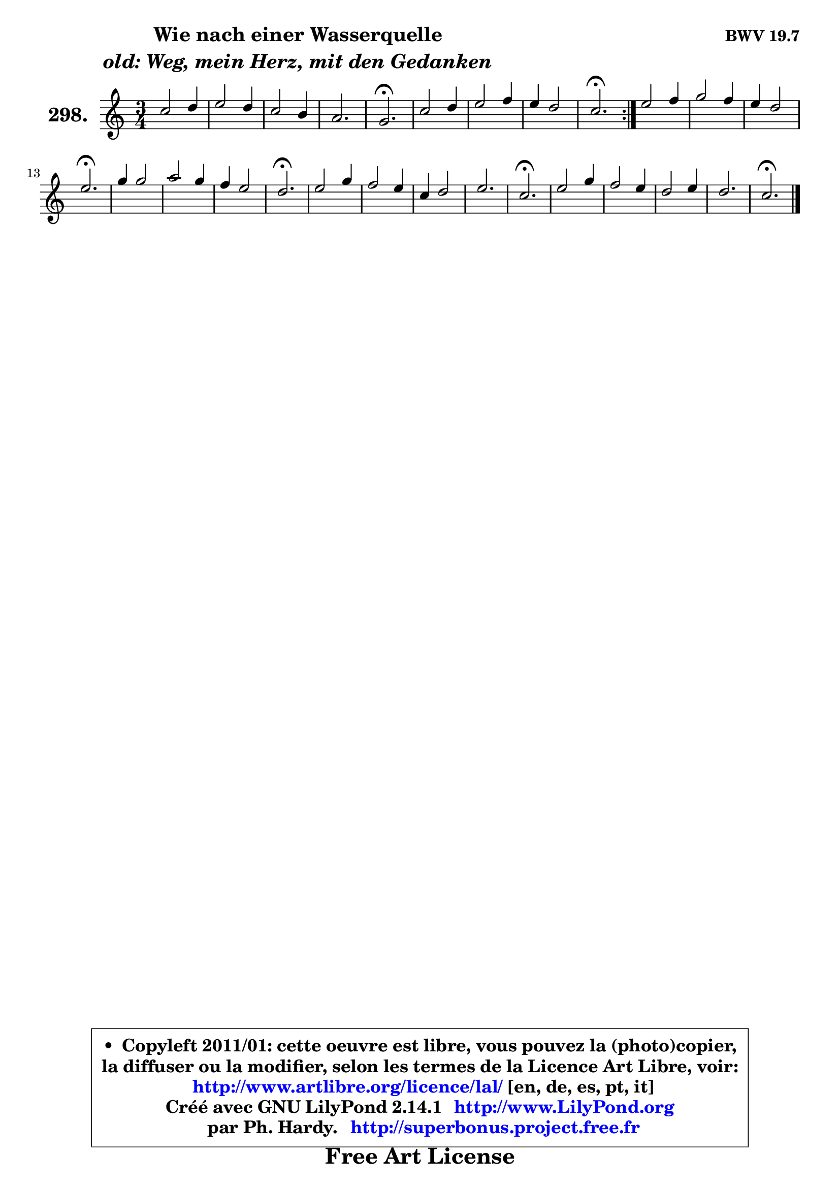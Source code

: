 
\version "2.14.1"

    \paper {
%	system-system-spacing #'padding = #0.1
%	score-system-spacing #'padding = #0.1
%	ragged-bottom = ##f
%	ragged-last-bottom = ##f
	}

    \header {
      opus = \markup { \bold "BWV 19.7" }
      piece = \markup { \hspace #9 \fontsize #2 \bold \column \center-align { \line { "Wie nach einer Wasserquelle" }
                     \line { \italic "old: Weg, mein Herz, mit den Gedanken" }
                 } }
      maintainer = "Ph. Hardy"
      maintainerEmail = "superbonus.project@free.fr"
      lastupdated = "2011/Jul/20"
      tagline = \markup { \fontsize #3 \bold "Free Art License" }
      copyright = \markup { \fontsize #3  \bold   \override #'(box-padding .  1.0) \override #'(baseline-skip . 2.9) \box \column { \center-align { \fontsize #-2 \line { • \hspace #0.5 Copyleft 2011/01: cette oeuvre est libre, vous pouvez la (photo)copier, } \line { \fontsize #-2 \line {la diffuser ou la modifier, selon les termes de la Licence Art Libre, voir: } } \line { \fontsize #-2 \with-url #"http://www.artlibre.org/licence/lal/" \line { \fontsize #1 \hspace #1.0 \with-color #blue http://www.artlibre.org/licence/lal/ [en, de, es, pt, it] } } \line { \fontsize #-2 \line { Créé avec GNU LilyPond 2.14.1 \with-url #"http://www.LilyPond.org" \line { \with-color #blue \fontsize #1 \hspace #1.0 \with-color #blue http://www.LilyPond.org } } } \line { \hspace #1.0 \fontsize #-2 \line {par Ph. Hardy. } \line { \fontsize #-2 \with-url #"http://superbonus.project.free.fr" \line { \fontsize #1 \hspace #1.0 \with-color #blue http://superbonus.project.free.fr } } } } } }

	  }

  guidemidi = {
	\repeat volta 2 {
        R2. |
        R2. |
        R2. |
        R2. |
        \tempo 4 = 40 r2. \tempo 4 = 78 |
        R2. |
        R2. |
        R2. |
        \tempo 4 = 40 r2. \tempo 4 = 78 | } %fin du repeat
        R2. |
        R2. |
        R2. |
        \tempo 4 = 40 r2. \tempo 4 = 78 |
        R2. |
        R2. |
        R2. |
        \tempo 4 = 40 r2. \tempo 4 = 78 |
        R2. |
        R2. |
        R2. |
        R2. |
        \tempo 4 = 40 r2. \tempo 4 = 78 |
        R2. |
        R2. |
        R2. |
        R2. |
        \tempo 4 = 40 r2. |
	}

  upper = {
	\time 3/4
	\key c \major
	\clef treble
	\voiceOne
	<< { 
	% SOPRANO
	\set Voice.midiInstrument = "acoustic grand"
	\relative c'' {
	\repeat volta 2 {
        c2 d4 |
        e2 d4 |
        c2 b4 |
        a2. |
        g2.\fermata |
        c2 d4 |
        e2 f4 |
        e4 d2 |
        c2.\fermata | } %fin du repeat
        e2 f4 |
        g2 f4 |
        e4 d2 |
        e2.\fermata |
        g4 g2 |
        a2 g4 |
        f4 e2 |
        d2.\fermata |
        e2 g4 |
        f2 e4 |
        c4 d2 |
        e2. |
        c2.\fermata |
        e2 g4 |
        f2 e4 |
        d2 e4 |
        d2. |
        c2.\fermata |
        \bar "|."
	} % fin de relative
	}

%	\context Voice="1" { \voiceTwo 
%	% ALTO
%	\set Voice.midiInstrument = "acoustic grand"
%	\relative c'' {
%	\repeat volta 2 {
%        g2 g4 |
%        g2 fis4 |
%        g4 a g |
%        e4 fis2 |
%        d2. |
%        c2 g'4 |
%        g2 a4 |
%        e4 a g |
%        g2. | } %fin du repeat
%        g2 a4 |
%        bes2 a4 |
%        e4 a g |
%        g2. |
%        c4 bes2 |
%        a4 b! c |
%        c4 g2 |
%        g2. |
%        g2 g4 |
%        a2 g4 |
%        f4 d g |
%        g2. |
%        f2. |
%        g2 g4 |
%        g2 g4 |
%        f4 d g |
%        g2. |
%        g2. |
%        \bar "|."
%	} % fin de relative
%	\oneVoice
%	} >>
 >>
	}

    lower = {
	\time 3/4
	\key c \major
	\clef bass
	\voiceOne
	<< { 
	% TENOR
	\set Voice.midiInstrument = "acoustic grand"
	\relative c' {
	\repeat volta 2 {
        e2 b4 |
        c4 b a |
        e'4 d d |
        c4 a2 |
        b2. |
        g2 b4 |
        c2 c4 |
        c2 b4 |
        g2. | } %fin du repeat
        c2 c4 |
        c2 c4 |
        c2 b4 |
        c2. |
        e4 e2 |
        c4 d e |
        c2 c4 |
        b2. |
        c2 c4 |
        c2 b4 |
        c4 b2 |
        c2 bes4 |
        a2. |
        c2 e4 |
        d2 c4 |
        a4 b c4 ~ |
        c4 b8 d f4 |
        e2. |
        \bar "|."
	} % fin de relative
	}
	\context Voice="1" { \voiceTwo 
	% BASS
	\set Voice.midiInstrument = "acoustic grand"
	\relative c' {
	\repeat volta 2 {
        c2 g4 |
        c,2 d4 |
        e4 fis g |
        c,4 d2 |
        g,2.\fermata |
        e'2 g4 |
        c4 b a |
        g4 f g |
        c,2.\fermata | } %fin du repeat
        c'2 a4 |
        e2 f4 |
        g4 f g |
        c,2.\fermata |
        c4 c'8 bes a g |
        f2 e4 |
        a8 b c4 c, |
        g'2.\fermata |
        c2 e,4 |
        f2 g4 |
        a4 b g |
        c2 c,4 |
        f2.\fermata |
        c2 c'4 |
        c4 b c |
        f,4 g c, |
        g2. |
        c2.\fermata |
        \bar "|."
	} % fin de relative
	\oneVoice
	} >>
	}


    \score { 

	\new PianoStaff <<
	\set PianoStaff.instrumentName = \markup { \bold \huge "298." }
	\new Staff = "upper" \upper
%	\new Staff = "lower" \lower
	>>

    \layout {
%	ragged-last = ##f
	   }

         } % fin de score

  \score {
\unfoldRepeats { << \guidemidi \upper >> }
    \midi {
    \context {
     \Staff
      \remove "Staff_performer"
               }

     \context {
      \Voice
       \consists "Staff_performer"
                }

     \context { 
      \Score
      tempoWholesPerMinute = #(ly:make-moment 78 4)
		}
	    }
	}


